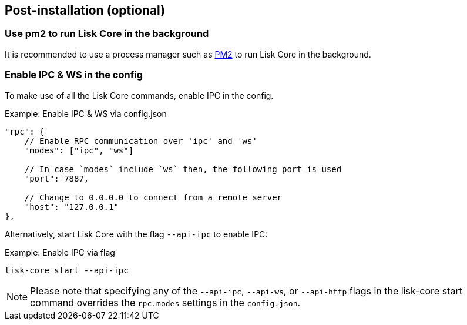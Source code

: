 :url_pm2: https://github.com/Unitech/pm2
:url_config_logrotation: lisk-docs::run-blockchain/logging.adoc#logrotation
:url_mgmt_pm2: management/pm2.adoc
:url_ref_cli: reference/cli.adoc


// :url_config_logrotation: ROOT::run-blockchain/logging.adoc#logrotation
// TODO: un-comment links and respective descriptions when guides are available
:url_process_management: pm2.adoc


== Post-installation (optional)

=== Use pm2 to run Lisk Core in the background

It is recommended to use a process manager such as {url_pm2}[PM2^] to run Lisk Core in the background.
// For further information, please see the xref:url_process_management[Process management guide].

//TODO: Add links back, once the respective docs are updated
//Check the guide xref:{url_mgmt_pm2}[] for more information.

=== Enable IPC & WS in the config

To make use of all the Lisk Core commands, enable IPC in the config.

.Example: Enable IPC & WS via config.json
[source,jsonc]
----
"rpc": {
    // Enable RPC communication over 'ipc' and 'ws'
    "modes": ["ipc", "ws"]

    // In case `modes` include `ws` then, the following port is used
    "port": 7887,

    // Change to 0.0.0.0 to connect from a remote server
    "host": "127.0.0.1"
},
----

Alternatively, start Lisk Core with the flag `--api-ipc` to enable IPC:

.Example: Enable IPC via flag
[source,bash]
----
lisk-core start --api-ipc
----

NOTE: Please note that specifying any of the `--api-ipc`, `--api-ws`, or `--api-http` flags in the lisk-core start command overrides the `rpc.modes` settings in the `config.json`.

// === Log rotation

// It is recommended to set up a log rotation, as the log of the Lisk Core files can grow very large over time.


// Check the guide xref:{url_config_logrotation}[Managing logs] in the SDK docs for more information.

// TODO: Enable Log rotation section above and add link back, once the respective docs are updated. (after issue Lisk-docs#1533 Update managing logs is completed).


